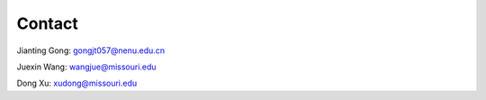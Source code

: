 Contact
--------

Jianting Gong: gongjt057@nenu.edu.cn

Juexin Wang: wangjue@missouri.edu

Dong Xu: xudong@missouri.edu